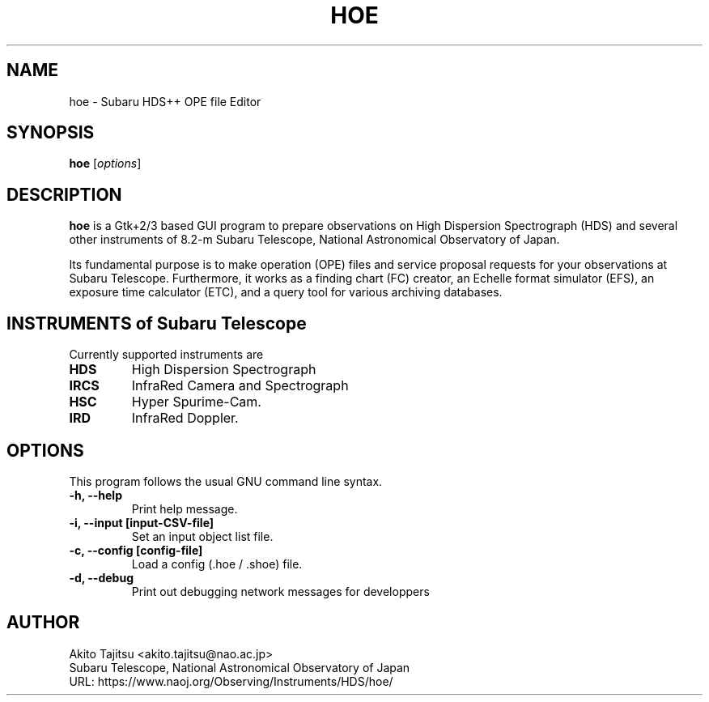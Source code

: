
.\"                                      Hey, EMACS: -*- nroff -*-
.\" (C) Copyright 2003-2020 Akito Tajitsu <akito.tajitsu@nao.ac.jp>,
.\"
.\" First parameter, NAME, should be all caps
.\" Second parameter, SECTION, should be 1-8, maybe w/ subsection
.\" other parameters are allowed: see man(7), man(1)
.IX Title "HOE 1"
.TH HOE 1 "December 02, 2020" "5.2.3" "User Manuals"
.\" Please adjust this date whenever revising the manpage.
.\"
.\" Some roff macros, for reference:
.\" .nh        disable hyphenation
.\" .hy        enable hyphenation
.\" .ad l      left justify
.\" .ad b      justify to both left and right margins
.\" .nf        disable filling
.\" .fi        enable filling
.\" .br        insert line break
.\" .sp <n>    insert n+1 empty lines
.\" for manpage-specific macros, see man(7)
.SH NAME
hoe \- Subaru HDS++ OPE file Editor
.SH SYNOPSIS
.B hoe
.RI [ options ]
.SH DESCRIPTION
\fBhoe\fP is a Gtk+2/3 based GUI program to prepare observations on 
High Dispersion Spectrograph (HDS) and several other instruments of
8.2-m Subaru Telescope, National Astronomical Observatory of Japan.
.PP
.\" TeX users may be more comfortable with the \fB<whatever>\fP and
.\" \fI<whatever>\fP escape sequences to invode bold face and italics,
.\" respectively.
Its fundamental purpose is to make operation (OPE) files and service
proposal requests for your observations at Subaru Telescope.
Furthermore, it works as a finding chart (FC) creator, 
an Echelle format simulator (EFS), an exposure time calculator (ETC),
and a query tool for various archiving databases.


.SH "INSTRUMENTS of Subaru Telescope"
Currently supported instruments are
.TP
.B HDS
High Dispersion Spectrograph
.TP
.B IRCS
InfraRed Camera and Spectrograph
.TP
.B HSC
Hyper Spurime-Cam.
.TP
.B IRD
InfraRed Doppler.


.SH "OPTIONS"
This program follows the usual GNU command line syntax.
.TP
.B \-h, \-\-help
Print help message.
.TP
.B \-i, \-\-input  [input\-CSV\-file]
Set an input object list file.
.TP
.B \-c, \-\-config  [config\-file]
Load a config (.hoe / .shoe) file.
.TP
.B \-d, \-\-debug
Print out debugging network messages for developpers


.SH "AUTHOR"
.nf
Akito Tajitsu	<akito.tajitsu@nao.ac.jp>
  Subaru Telescope, National Astronomical Observatory of Japan
.br
  URL:   https://www.naoj.org/Observing/Instruments/HDS/hoe/
.fi

